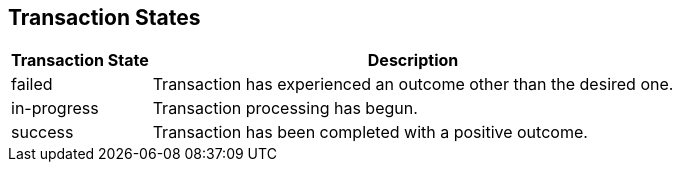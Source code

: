 [#AppendixC]
== Transaction States

[%autowidth]
|===
|Transaction State |Description

|failed |Transaction has experienced an outcome other than the desired
one.
|in-progress |Transaction processing has begun.
|success |Transaction has been completed with a positive outcome.
|===

